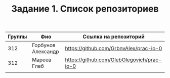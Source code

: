 #+TITLE: Задание 1. Список репозиториев

|      Группы | Фио                  | Ссылка на репозиторий                          |
|-------------+----------------------+------------------------------------------------|
|         312 | Горбунов Александр   | https://github.com/GrbnvAlex/prac-io-0         |
|-------------+----------------------+------------------------------------------------|
|         312 | Мареев Глеб          | https://github.com/GlebOlegovich/prac-io-0     |                                          
|-------------+----------------------+------------------------------------------------|
|             |                      |                                                |


